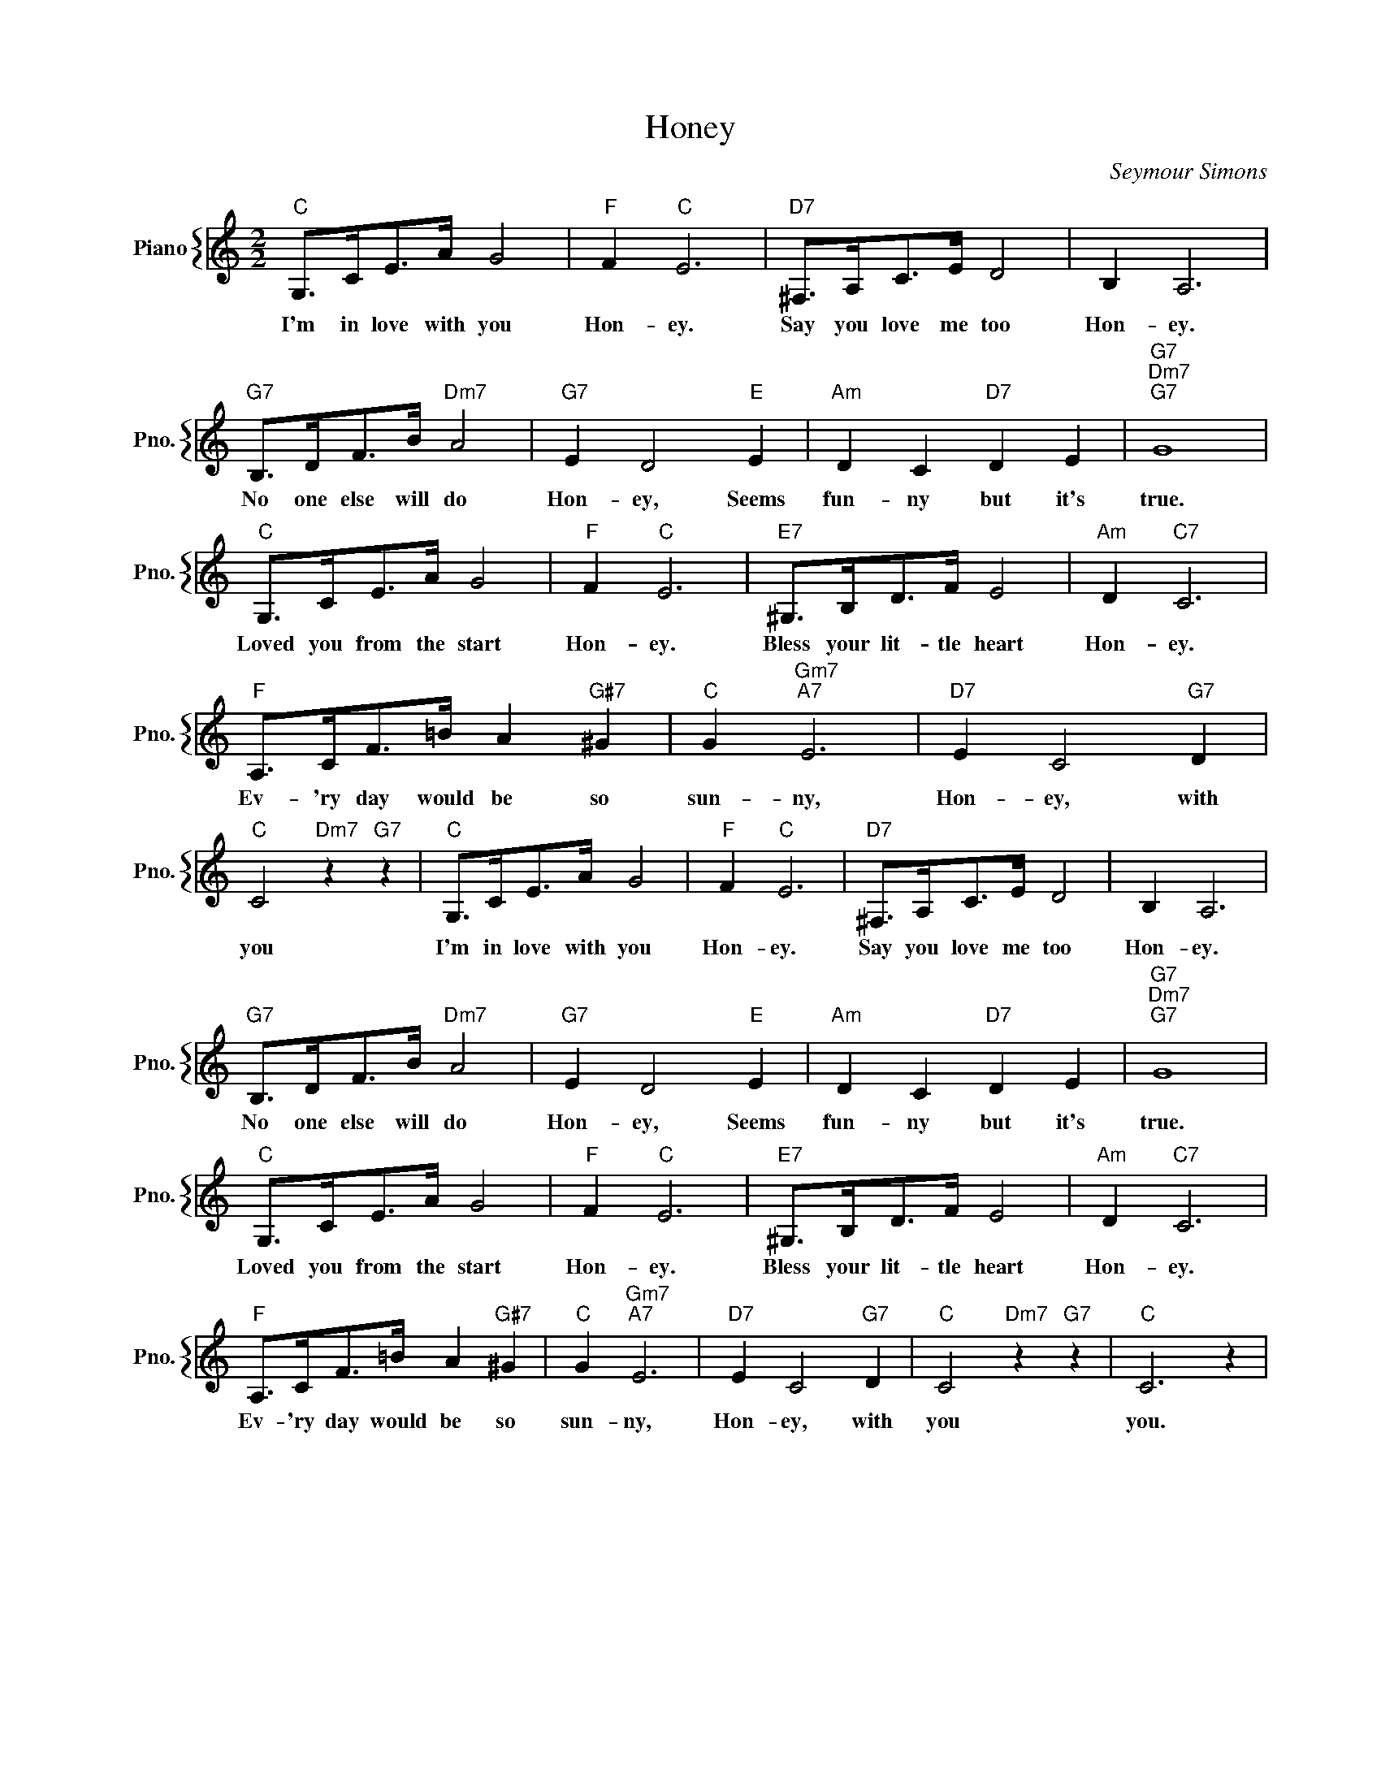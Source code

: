 X:1
T:Honey
C:Seymour Simons
%%score { 1 }
L:1/4
M:2/2
I:linebreak $
K:C
V:1 treble nm="Piano" snm="Pno."
V:1
"C" G,/>C/E/>A/ G2 |"F" F"C" E3 |"D7" ^F,/>A,/C/>E/ D2 | B, A,3 |$"G7" B,/>D/F/>B/"Dm7" A2 | %5
w: I'm in love with you|Hon- ey.|Say you love me too|Hon- ey.|No one else will do|
"G7" E D2"E" E |"Am" D C"D7" D E |"G7""Dm7""G7" G4 |$"C" G,/>C/E/>A/ G2 |"F" F"C" E3 | %10
w: Hon- ey, Seems|fun- ny but it's|true.|Loved you from the start|Hon- ey.|
"E7" ^G,/>B,/D/>F/ E2 |"Am" D"C7" C3 |$"F" A,/>C/F/>=B/ A"G#7" ^G |"C" G"Gm7""A7" E3 | %14
w: Bless your lit- tle heart|Hon- ey.|Ev- 'ry day would be so|sun- ny,|
"D7" E C2"G7" D |"C" C2"Dm7" z"G7" z |"C" G,/>C/E/>A/ G2 |"F" F"C" E3 |"D7" ^F,/>A,/C/>E/ D2 | %19
w: Hon- ey, with|you|I'm in love with you|Hon- ey.|Say you love me too|
 B, A,3 |$"G7" B,/>D/F/>B/"Dm7" A2 |"G7" E D2"E" E |"Am" D C"D7" D E |"G7""Dm7""G7" G4 |$ %24
w: Hon- ey.|No one else will do|Hon- ey, Seems|fun- ny but it's|true.|
"C" G,/>C/E/>A/ G2 |"F" F"C" E3 |"E7" ^G,/>B,/D/>F/ E2 |"Am" D"C7" C3 |$ %28
w: Loved you from the start|Hon- ey.|Bless your lit- tle heart|Hon- ey.|
"F" A,/>C/F/>=B/ A"G#7" ^G |"C" G"Gm7""A7" E3 |"D7" E C2"G7" D |"C" C2"Dm7" z"G7" z |"C" C3 z | %33
w: Ev- 'ry day would be so|sun- ny,|Hon- ey, with|you|you.|
